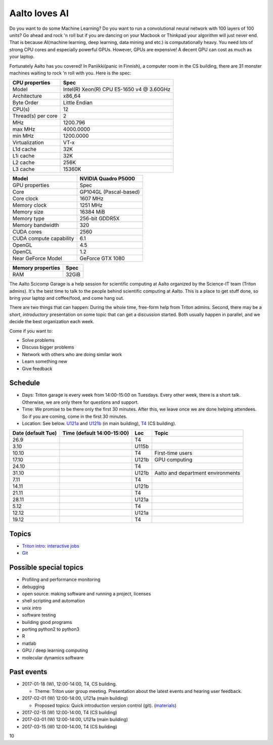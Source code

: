 ==============
Aalto loves AI
==============

Do you want to do some Machine Learning? Do you want to run a convolutional neural network with 100 layers of 100 units? Go ahead and rock 'n roll but if you are dancing on your Macbook or Thinkpad your algorithm will just never end. That is because AI(machine learning, deep learning, data mining and etc.) is computationally heavy. You need lots of strong CPU cores and especially powerful GPUs. However, GPUs are expensive! A decent GPU can cost as much as your laptop.

Fortunately Aalto has you covered! In Paniikki(panic in Finnish), a computer room in the CS building, there are 31 monster machines waiting to rock 'n roll with you. Here is the spec:

.. csv-table::
   :header-rows: 1
   :delim: |

   CPU properties| Spec
   Model                  | Intel(R) Xeon(R) CPU E5-1650 v4 @ 3.60GHz
   Architecture            | x86_64
   Byte Order              | Little Endian
   CPU(s)                  | 12
   Thread(s) per core      | 2
   MHz                    | 1200.796
   max MHz                | 4000.0000
   min MHz                | 1200.0000
   Virtualization         | VT-x
   L1d cache              | 32K
   L1i cache              | 32K
   L2 cache               | 256K
   L3 cache               | 15360K
   

.. csv-table::
   :header-rows: 1
   :delim: |

   Model | NVIDIA Quadro P5000
   GPU properties| Spec
   Core | GP104GL (Pascal-based)
   Core clock | 1607 MHz
   Memory clock | 1251 MHz
   Memory size | 16384 MiB
   Memory type | 256-bit GDDR5X 
   Memory bandwidth | 320
   CUDA cores | 2560
   CUDA compute capability | 6.1
   OpenGL | 4.5
   OpenCL | 1.2
   Near GeForce Model| GeForce GTX 1080  

.. csv-table::
   :header-rows: 1
   :delim: |

   Memory properties| Spec
   RAM                        | 32GiB
 


The Aalto Scicomp Garage is a help session for scientific computing at
Aalto organized by the Science-IT team (Triton admins).  It's the best
time to talk to the people behind scientific computing at Aalto.  This
is a place to get stuff done, so bring your laptop and coffee/food,
and come hang out.

There are two things that can happen: During the whole time, free-form
help from Triton admins.  Second, there may be a *short*,
*introductory* presentation on some topic that can get a discussion
started.  Both usually happen in parallel, and we decide the best
organization each week.

Come if you want to:

-  Solve problems
-  Discuss bigger problems
-  Network with others who are doing similar work
-  Learn something new
-  Give feedback

Schedule
========

-  Days: Triton garage is every week from 14:00-15:00 on Tuesdays. Every
   other week, there is a short talk. Otherwise, we are only there for
   questions and support.
-  Time: We promise to be there only the first 30 minutes. After this,
   we leave once we are done helping attendees. So if you are coming,
   come in the first 30 minutes.
-  Location: See below.  U121a_ and U121b_  (in main building),
   T4_ (CS building).

.. _U121a: http://usefulaaltomap.fi/#!/select/main-U121a
.. _U121b: http://usefulaaltomap.fi/#!/select/main-U121b
.. _T4:    http://usefulaaltomap.fi/#!/select/cs-A238

.. csv-table::
   :header-rows: 1
   :delim: |

   Date (default Tue)   | Time (default 14:00-15:00)  | Loc   | Topic
   26.9     |       | T4    |
   3.10     |       | U115b |
   10.10    |       | T4    | First-time users
   17.10    |       | U121b | GPU computing
   24.10    |       | T4    |
   31.10    |       | U121b | Aalto and department environments
   7.11     |       | T4    |
   14.11    |       | U121b |
   21.11    |       | T4    |
   28.11    |       | U121a |
    5.12    |       | T4    |
   12.12    |       | U121a |
   19.12    |       | T4    |


Topics
======
* `Triton intro: interactive jobs <../triton/tut/interactive>`_
* `Git <http://rkd.zgib.net/scicomp/scip2015/git.html>`_


Possible special topics
=======================

-  Profiling and performance monitoring
-  debugging
-  open source: making software and running a project, licenses
-  shell scripting and automation
-  unix intro
-  software testing
-  building good programs
-  porting python2 to python3
-  R
-  matlab
-  GPU / deep learning computing
-  molecular dynamics software

Past events
===========

-  2017-01-18 (W), 12:00-14:00, T4, CS building.

   -  Theme: Triton user group meeting. Presentation about the latest
      events and hearing user feedback.

-  2017-02-01 (W) 12:00-14:00, U121a (main building)

   -  Proposed topics: Quick introduction version control (git).
      (`materials <http://rkd.zgib.net/scicomp/scip2015/git.html>`__)

-  2017-02-15 (W) 12:00-14:00, T4 (CS building)
-  2017-03-01 (W) 12:00-14:00, U121a (main building)
-  2017-03-15 (W) 12:00-14:00, T4 (CS building)

10     
